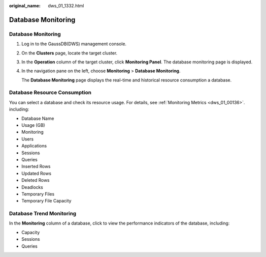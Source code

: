:original_name: dws_01_1332.html

.. _dws_01_1332:

Database Monitoring
===================


Database Monitoring
-------------------

#. Log in to the GaussDB(DWS) management console.

#. On the **Clusters** page, locate the target cluster.

#. In the **Operation** column of the target cluster, click **Monitoring Panel**. The database monitoring page is displayed.

#. In the navigation pane on the left, choose **Monitoring** > **Database Monitoring**.

   The **Database Monitoring** page displays the real-time and historical resource consumption a database.

Database Resource Consumption
-----------------------------

You can select a database and check its resource usage. For details, see :ref:`Monitoring Metrics <dws_01_00136>`. including:

-  Database Name
-  Usage (GB)
-  Monitoring
-  Users
-  Applications
-  Sessions
-  Queries
-  Inserted Rows
-  Updated Rows
-  Deleted Rows
-  Deadlocks
-  Temporary Files
-  Temporary File Capacity

|image1|

Database Trend Monitoring
-------------------------

In the **Monitoring** column of a database, click |image2| to view the performance indicators of the database, including:

-  Capacity
-  Sessions
-  Queries

|image3|

.. |image1| image:: /_static/images/en-us_image_0000001517355353.png
.. |image2| image:: /_static/images/en-us_image_0000001518033849.png
.. |image3| image:: /_static/images/en-us_image_0000001466754682.png
